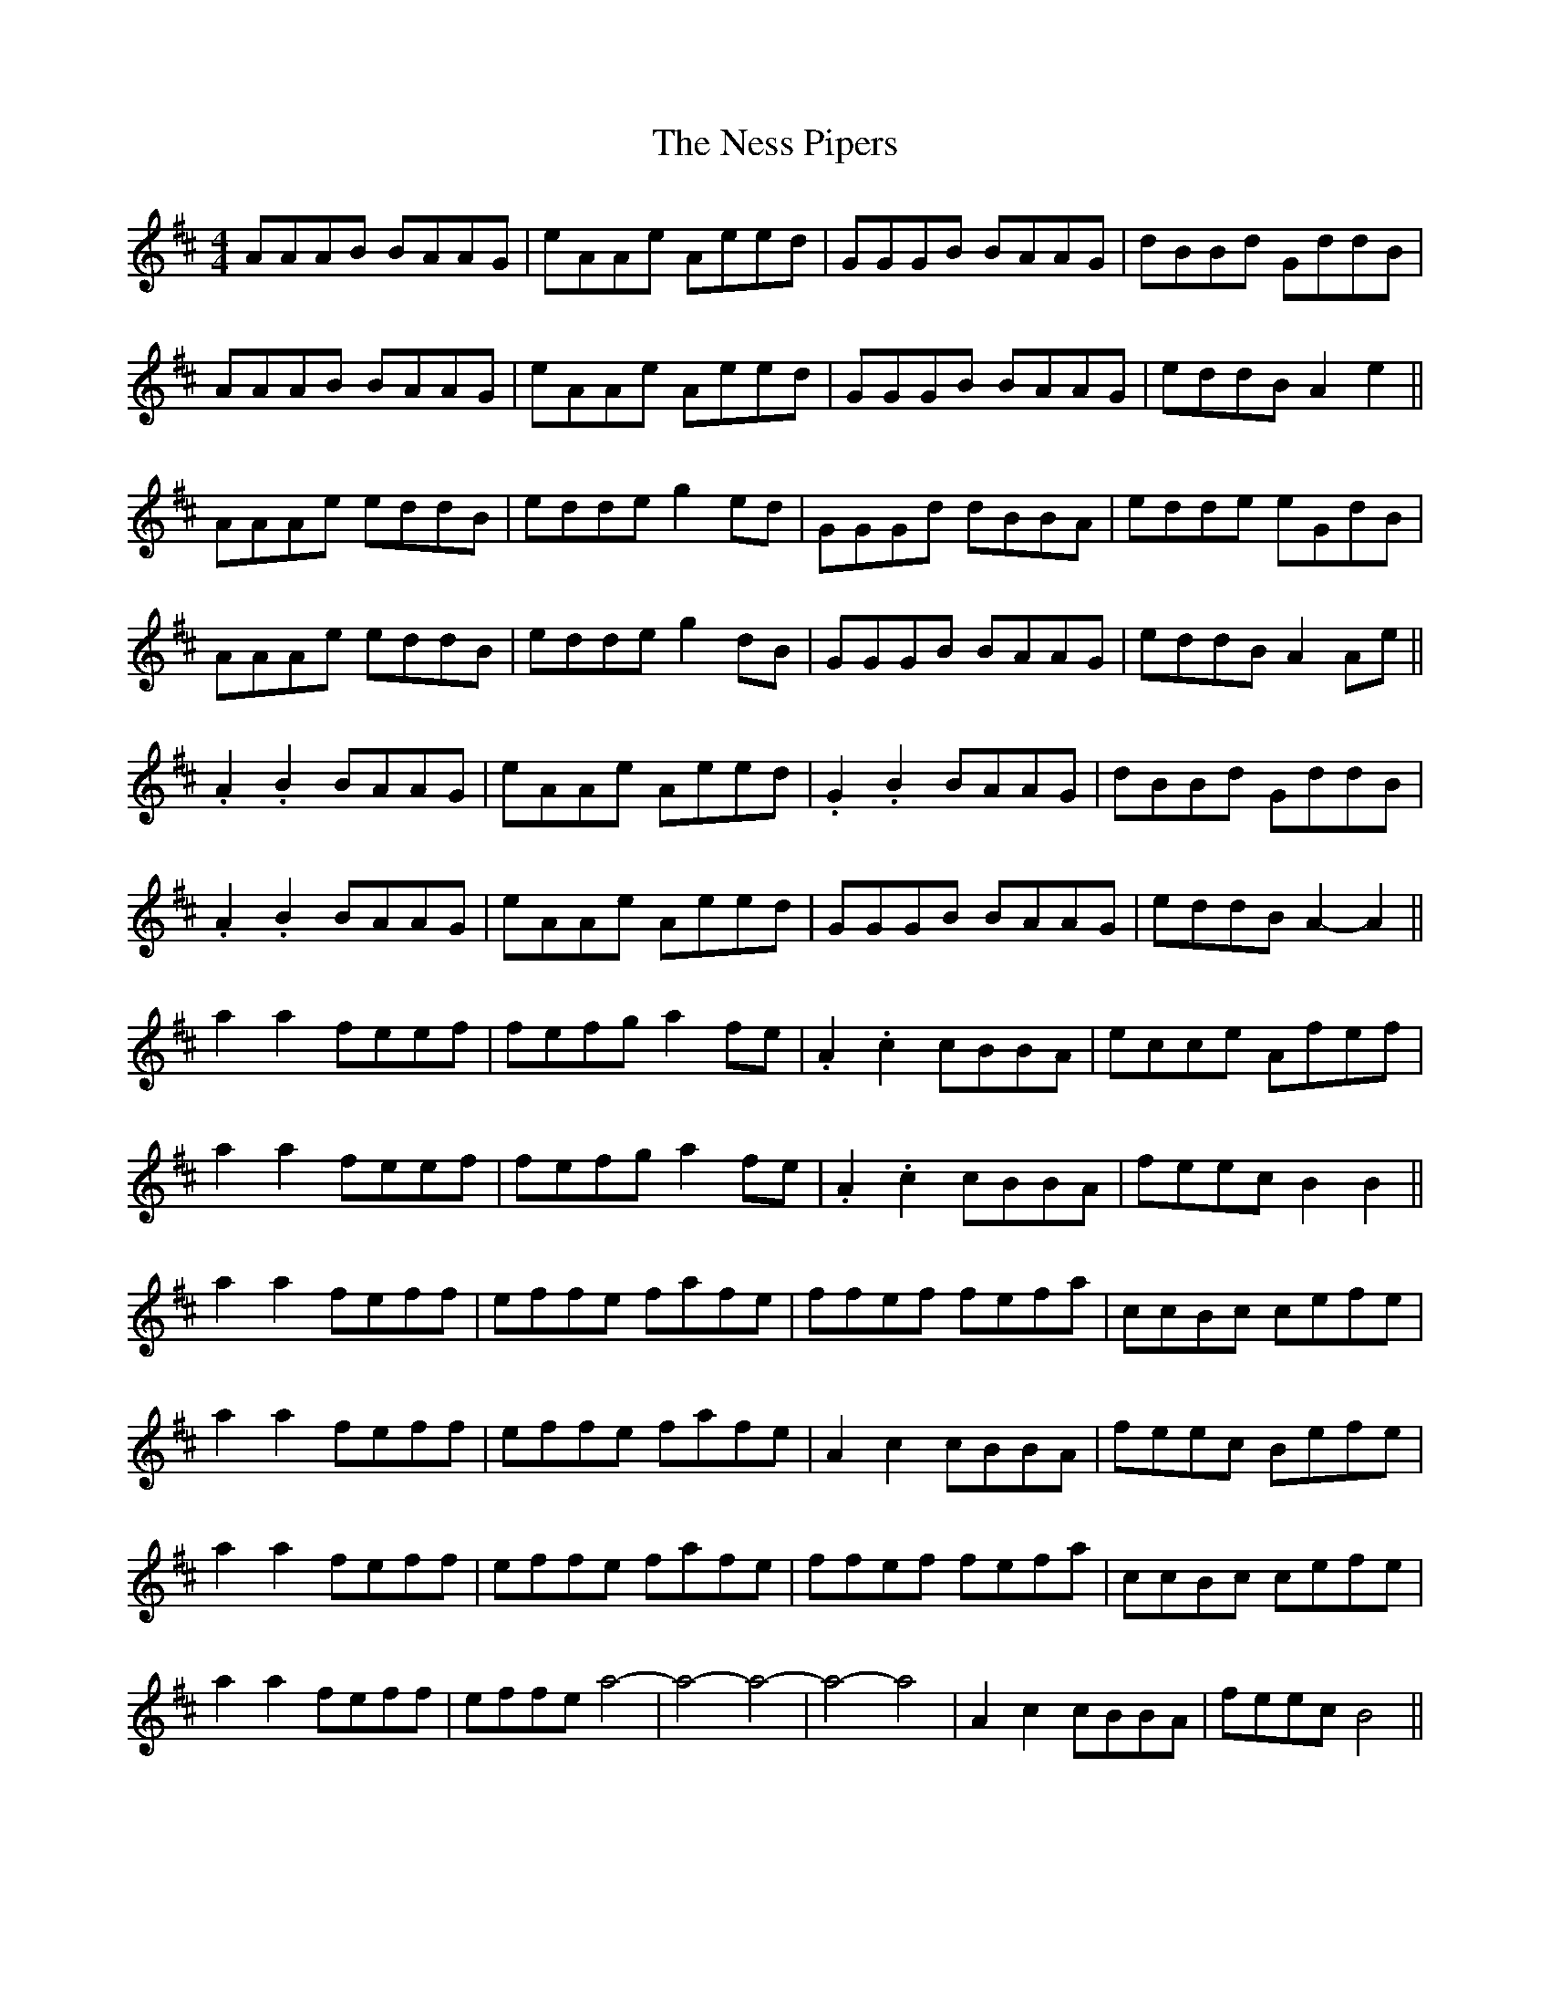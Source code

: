 X: 29141
T: Ness Pipers, The
R: reel
M: 4/4
K: Bminor
AAAB BAAG|eAAe Aeed|GGGB BAAG|dBBd GddB|
AAAB BAAG|eAAe Aeed|GGGB BAAG|eddB A2 e2||
AAAe eddB|edde g2 ed|GGGd dBBA|edde eGdB|
AAAe eddB|edde g2 dB|GGGB BAAG|eddB A2 Ae||
.A2 .B2 BAAG|eAAe Aeed|.G2 .B2 BAAG|dBBd GddB|
.A2 .B2 BAAG|eAAe Aeed|GGGB BAAG|eddB A2- A2||
a2 a2 feef|fefg a2 fe|.A2 .c2 cBBA|ecce Afef|
a2 a2 feef|fefg a2 fe|.A2 .c2 cBBA|feec B2 B2||
a2 a2 feff|effe fafe|ffef fefa|ccBc cefe|
a2 a2 feff|effe fafe|A2 c2 cBBA|feec Befe|
a2 a2 feff|effe fafe|ffef fefa|ccBc cefe|
a2 a2 feff|effe a4 -|a4- a4 -|a4- a4|A2 c2 cBBA|feec B4||

